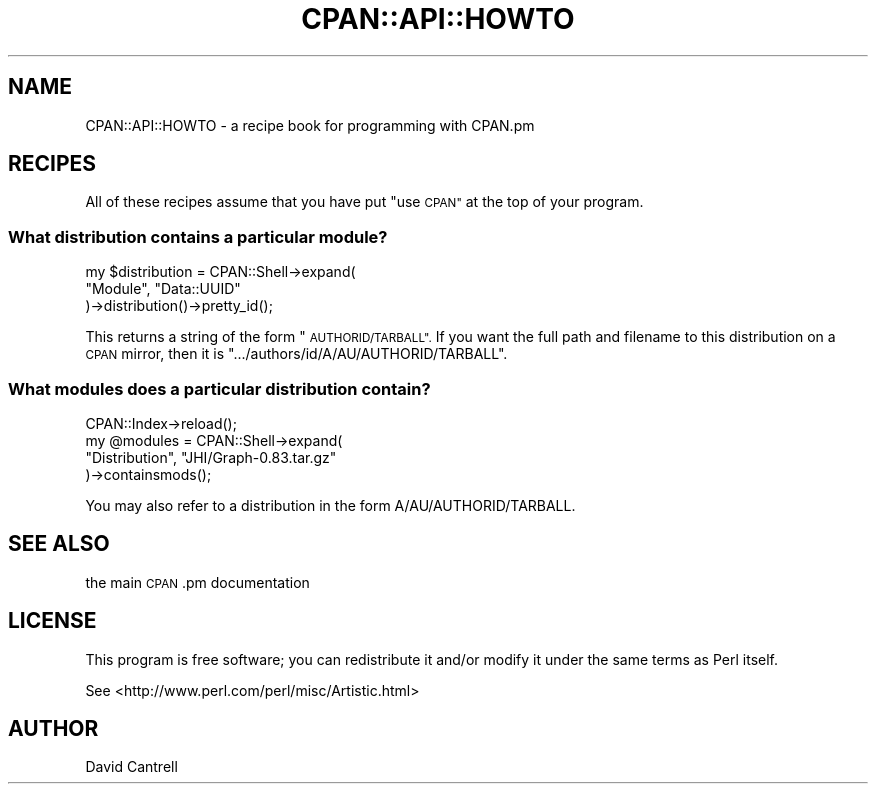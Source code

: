 .\" Automatically generated by Pod::Man 4.11 (Pod::Simple 3.35)
.\"
.\" Standard preamble:
.\" ========================================================================
.de Sp \" Vertical space (when we can't use .PP)
.if t .sp .5v
.if n .sp
..
.de Vb \" Begin verbatim text
.ft CW
.nf
.ne \\$1
..
.de Ve \" End verbatim text
.ft R
.fi
..
.\" Set up some character translations and predefined strings.  \*(-- will
.\" give an unbreakable dash, \*(PI will give pi, \*(L" will give a left
.\" double quote, and \*(R" will give a right double quote.  \*(C+ will
.\" give a nicer C++.  Capital omega is used to do unbreakable dashes and
.\" therefore won't be available.  \*(C` and \*(C' expand to `' in nroff,
.\" nothing in troff, for use with C<>.
.tr \(*W-
.ds C+ C\v'-.1v'\h'-1p'\s-2+\h'-1p'+\s0\v'.1v'\h'-1p'
.ie n \{\
.    ds -- \(*W-
.    ds PI pi
.    if (\n(.H=4u)&(1m=24u) .ds -- \(*W\h'-12u'\(*W\h'-12u'-\" diablo 10 pitch
.    if (\n(.H=4u)&(1m=20u) .ds -- \(*W\h'-12u'\(*W\h'-8u'-\"  diablo 12 pitch
.    ds L" ""
.    ds R" ""
.    ds C` ""
.    ds C' ""
'br\}
.el\{\
.    ds -- \|\(em\|
.    ds PI \(*p
.    ds L" ``
.    ds R" ''
.    ds C`
.    ds C'
'br\}
.\"
.\" Escape single quotes in literal strings from groff's Unicode transform.
.ie \n(.g .ds Aq \(aq
.el       .ds Aq '
.\"
.\" If the F register is >0, we'll generate index entries on stderr for
.\" titles (.TH), headers (.SH), subsections (.SS), items (.Ip), and index
.\" entries marked with X<> in POD.  Of course, you'll have to process the
.\" output yourself in some meaningful fashion.
.\"
.\" Avoid warning from groff about undefined register 'F'.
.de IX
..
.nr rF 0
.if \n(.g .if rF .nr rF 1
.if (\n(rF:(\n(.g==0)) \{\
.    if \nF \{\
.        de IX
.        tm Index:\\$1\t\\n%\t"\\$2"
..
.        if !\nF==2 \{\
.            nr % 0
.            nr F 2
.        \}
.    \}
.\}
.rr rF
.\" ========================================================================
.\"
.IX Title "CPAN::API::HOWTO 3"
.TH CPAN::API::HOWTO 3 "2012-09-08" "perl v5.30.1" "User Contributed Perl Documentation"
.\" For nroff, turn off justification.  Always turn off hyphenation; it makes
.\" way too many mistakes in technical documents.
.if n .ad l
.nh
.SH "NAME"
CPAN::API::HOWTO \- a recipe book for programming with CPAN.pm
.SH "RECIPES"
.IX Header "RECIPES"
All of these recipes assume that you have put \*(L"use \s-1CPAN\*(R"\s0 at the top of
your program.
.SS "What distribution contains a particular module?"
.IX Subsection "What distribution contains a particular module?"
.Vb 3
\&    my $distribution = CPAN::Shell\->expand(
\&        "Module", "Data::UUID"
\&    )\->distribution()\->pretty_id();
.Ve
.PP
This returns a string of the form \*(L"\s-1AUTHORID/TARBALL\*(R".\s0  If you want the
full path and filename to this distribution on a \s-1CPAN\s0 mirror, then it is
\&\f(CW\*(C`.../authors/id/A/AU/AUTHORID/TARBALL\*(C'\fR.
.SS "What modules does a particular distribution contain?"
.IX Subsection "What modules does a particular distribution contain?"
.Vb 4
\&    CPAN::Index\->reload();
\&    my @modules = CPAN::Shell\->expand(
\&        "Distribution", "JHI/Graph\-0.83.tar.gz"
\&    )\->containsmods();
.Ve
.PP
You may also refer to a distribution in the form A/AU/AUTHORID/TARBALL.
.SH "SEE ALSO"
.IX Header "SEE ALSO"
the main \s-1CPAN\s0.pm documentation
.SH "LICENSE"
.IX Header "LICENSE"
This program is free software; you can redistribute it and/or
modify it under the same terms as Perl itself.
.PP
See <http://www.perl.com/perl/misc/Artistic.html>
.SH "AUTHOR"
.IX Header "AUTHOR"
David Cantrell
